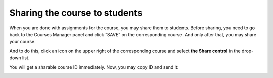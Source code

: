 Sharing the course to students
################################

When you are done with assignments for the course, you may share them to students. Before sharing, you need to go back to the Courses Manager panel and click “SAVE” on the corresponding course. And only after that, you may share your course. 
    
And to do this, click an icon on the upper right of the corresponding course and select **the Share control** in the drop-down list.
    
.. image:: ../../images/share_button.png
    :width: 400px
    :align: center
    :alt: share button

You will get a sharable course ID immediately. Now, you may copy ID and send it: 

.. image:: ../../images/share_course.png
    :width: 400px
    :align: center
    :alt: share course